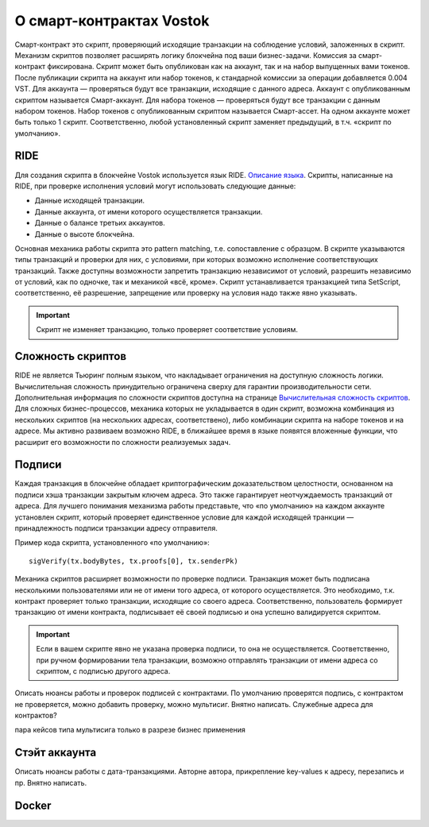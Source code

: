 О смарт-контрактах Vostok
========================================

Смарт-контракт это скрипт, проверяющий исходящие транзакции на соблюдение условий, заложенных в скрипт. Механизм скриптов позволяет расширять логику блокчейна под ваши бизнес-задачи.
Комиссия за смарт-контракт фиксирована. Скрипт может быть опубликован как на аккаунт, так и на набор выпущенных вами токенов. После публикации скрипта на аккаунт или набор токенов, к стандарной комиссии 
за операции добавляется 0.004 VST. 
Для аккаунта — проверяться будут все транзакции, исходящие с данного адреса. Аккаунт с опубликованным скриптом называется Смарт-аккаунт.
Для набора токенов — проверяться будут все транзакции с данным набором токенов. Набор токенов с опубликованным скриптом называется Смарт-ассет.
На одном аккаунте может быть только 1 скрипт. Соответственно, любой установленный скрипт заменяет предыдущий, в т.ч. «скрипт по умолчанию».

RIDE
~~~~~

Для создания скрипта в блокчейне Vostok используется язык RIDE. `Описание языка <https://docs.wavesplatform.com/en/technical-details/ride-language/language-description.html>`_.
Скрипты, написанные на RIDE, при проверке исполнения условий могут использовать следующие данные:

* Данные исходящей транзакции.
* Данные аккаунта, от имени которого осуществляется транзакции.
* Данные о балансе третьих аккаунтов.
* Данные о высоте блокчейна.

Основная механика работы скрипта это pattern matching, т.е. сопоставление с образцом. 
В скрипте указываются типы транзакций и проверки для них, с условиями, при которых возможно исполнение соответствующих транзакций. Также доступны возможности запретить транзакцию независимот от условий, 
разрешить независимо от условий, как по одночке, так и механикой «всё, кроме».
Скрипт устанавливается транзакцией типа SetScript, соответственно, её разрешение, запрещение или проверку на условия надо также явно указывать.

.. important:: Скрипт не изменяет транзакцию, только проверяет соответствие условиям.

Сложность скриптов
~~~~~~~~~~~~~~~~~~~~

RIDE не является Тьюринг полным языком, что накладывает ограничения на доступную сложность логики. Вычислительная сложность принудительно ограничена сверху для гарантии производительности сети.
Дополнительная информация по сложности скриптов доступна на странице `Вычислительная сложность скриптов <https://docs.wavesplatform.com/en/technical-details/waves-contracts-language-description/script-performance-tests.html>`_.
Для сложных бизнес-процессов, механика которых не укладывается в один скрипт, возможна комбинация из нескольких скриптов (на нескольких адресах, соответствено), либо комбинации скрипта на наборе токенов и на адресе.
Мы активно развиваем возможно RIDE, в ближайшее время в языке появятся вложенные функции, что расширит его возможности по сложности реализуемых задач.

Подписи
~~~~~~~
Каждая транзакция в блокчейне обладает криптографическим доказательством целостности, основанном на подписи хэша транзакции закрытым ключем адреса. Это также гарантирует неотчуждаемость транзакций от адреса.
Для лучшего понимания механизма работы представьте, что «по умолчанию» на каждом аккаунте установлен скрипт, который проверяет единственное условие для каждой исходящей транкции — принадлежность подписи транзакции адресу отправителя.

Пример кода скрипта, установленного «по умолчанию»::

    sigVerify(tx.bodyBytes, tx.proofs[0], tx.senderPk)

Механика скриптов расширяет возможности по проверке подписи. Транзакция может быть подписана несколькими пользователями или не от имени того адреса, от которого осуществляется. 
Это необходимо, т.к. контракт проверяет только транзакции, исходящие со своего адреса. Соответственно, пользователь формирует транзакцию от имени контракта, подписывает её своей подписью и она успешно валидируется скриптом.

.. important:: Если в вашем скрипте явно не указана проверка подписи, то она не осуществляется. Соответственно, при ручном формировании тела транзакции, возможно отправлять транзакции от имени адреса со скриптом, с подписью другого адреса.


Описать нюансы работы и проверок подписей с контрактами. По умолчанию проверятся подпись, с контрактом не проверяется, можно добавить проверку, можно мультисиг. Внятно написать.
Служебные адреса для контрактов?

пара кейсов типа мультисига только в разрезе бизнес применения


Стэйт аккаунта
~~~~~~~
Описать нюансы работы с дата-транзакциями. Автор\не автора, прикрепление key-values к адресу, перезапись и пр. Внятно написать.


Docker
~~~~~

